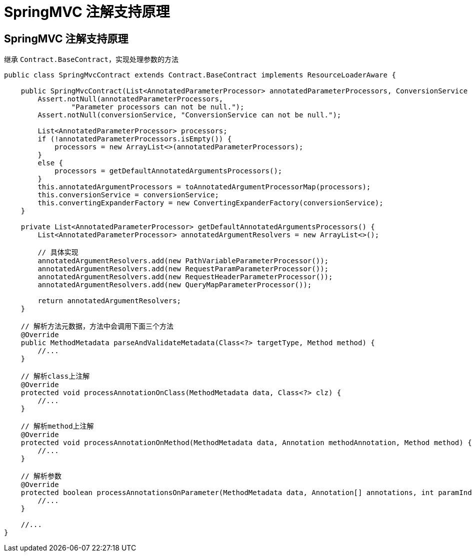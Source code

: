 = SpringMVC 注解支持原理

== SpringMVC 注解支持原理

继承 `Contract.BaseContract`，实现处理参数的方法

[source,java,indent=0]
----
public class SpringMvcContract extends Contract.BaseContract implements ResourceLoaderAware {

    public SpringMvcContract(List<AnnotatedParameterProcessor> annotatedParameterProcessors, ConversionService conversionService) {
        Assert.notNull(annotatedParameterProcessors,
                "Parameter processors can not be null.");
        Assert.notNull(conversionService, "ConversionService can not be null.");

        List<AnnotatedParameterProcessor> processors;
        if (!annotatedParameterProcessors.isEmpty()) {
            processors = new ArrayList<>(annotatedParameterProcessors);
        }
        else {
            processors = getDefaultAnnotatedArgumentsProcessors();
        }
        this.annotatedArgumentProcessors = toAnnotatedArgumentProcessorMap(processors);
        this.conversionService = conversionService;
        this.convertingExpanderFactory = new ConvertingExpanderFactory(conversionService);
    }

    private List<AnnotatedParameterProcessor> getDefaultAnnotatedArgumentsProcessors() {
        List<AnnotatedParameterProcessor> annotatedArgumentResolvers = new ArrayList<>();

        // 具体实现
        annotatedArgumentResolvers.add(new PathVariableParameterProcessor());
        annotatedArgumentResolvers.add(new RequestParamParameterProcessor());
        annotatedArgumentResolvers.add(new RequestHeaderParameterProcessor());
        annotatedArgumentResolvers.add(new QueryMapParameterProcessor());

        return annotatedArgumentResolvers;
    }

    // 解析方法元数据，方法中会调用下面三个方法
    @Override
    public MethodMetadata parseAndValidateMetadata(Class<?> targetType, Method method) {
        //...
    }

    // 解析class上注解
    @Override
    protected void processAnnotationOnClass(MethodMetadata data, Class<?> clz) {
        //...
    }

    // 解析method上注解
    @Override
    protected void processAnnotationOnMethod(MethodMetadata data, Annotation methodAnnotation, Method method) {
        //...
    }

    // 解析参数
    @Override
    protected boolean processAnnotationsOnParameter(MethodMetadata data, Annotation[] annotations, int paramIndex) {
        //...
    }

    //...
}
----